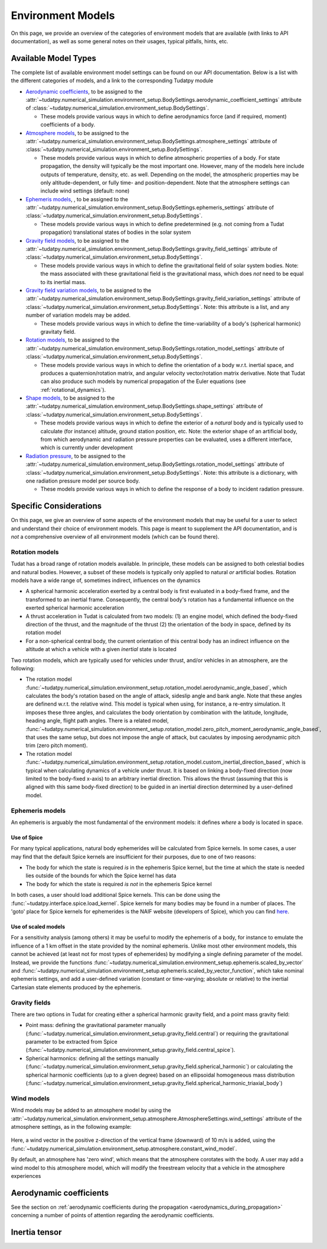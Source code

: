 
.. _environment_model_overview:

==================
Environment Models
==================

On this page, we provide an overview of the categories of environment models that are available (with links to API documentation), as well as some general notes on their usages, typical pitfalls, hints, etc.

.. _available_environment_models:

Available Model Types
=====================

The complete list of available environment model settings can be found on our API documentation. Below is a list with the different categories of models, and a link to the corresponding Tudatpy module

* `Aerodynamic coefficients <https://py.api.tudat.space/en/latest/aerodynamic_coefficients.html>`_, to be assigned to the :attr:`~tudatpy.numerical_simulation.environment_setup.BodySettings.aerodynamic_coefficient_settings` attribute of :class:`~tudatpy.numerical_simulation.environment_setup.BodySettings`. 
  
  * These models provide various ways in which to define aerodynamics force (and if required, moment) coefficients of a body. 
  
* `Atmosphere models <https://py.api.tudat.space/en/latest/atmosphere.html>`_, to be assigned to the :attr:`~tudatpy.numerical_simulation.environment_setup.BodySettings.atmosphere_settings` attribute of :class:`~tudatpy.numerical_simulation.environment_setup.BodySettings`.  
  
  * These models provide various ways in which to define atmospheric properties of a body. For state propagation, the density will typically be the most important one. However, many of the models here include outputs of temperature, density, etc. as well. Depending on the model, the atmospheric properties may be only altitude-dependent, or fully time- and position-dependent. Note that the atmosphere settings can include wind settings (default: none)
  
* `Ephemeris models <https://py.api.tudat.space/en/latest/ephemeris.html>`_, , to be assigned to the :attr:`~tudatpy.numerical_simulation.environment_setup.BodySettings.ephemeris_settings` attribute of :class:`~tudatpy.numerical_simulation.environment_setup.BodySettings`.  
  
  * These models provide various ways in which to define predetermined (e.g. not coming from a Tudat propagation) translational states of bodies in the solar system
  
* `Gravity field models <https://py.api.tudat.space/en/latest/gravity_field.html>`_, to be assigned to the :attr:`~tudatpy.numerical_simulation.environment_setup.BodySettings.gravity_field_settings` attribute of :class:`~tudatpy.numerical_simulation.environment_setup.BodySettings`.  

  * These models provide various ways in which to define the gravitational field of solar system bodies. Note: the mass associated with these gravitational field is the gravitational mass, which does *not* need to be equal to its inertial mass.
  
* `Gravity field variation models <https://py.api.tudat.space/en/latest/gravity_field_variation.html>`_, to be assigned to the :attr:`~tudatpy.numerical_simulation.environment_setup.BodySettings.gravity_field_variation_settings` attribute of :class:`~tudatpy.numerical_simulation.environment_setup.BodySettings`. Note: this attribute is a list, and any number of variation models may be added.  

  * These models provide various ways in which to define the time-variability of a body's (spherical harmonic) gravitaty field.
  
* `Rotation models <https://py.api.tudat.space/en/latest/rotation_model.html>`_, to be assigned to the :attr:`~tudatpy.numerical_simulation.environment_setup.BodySettings.rotation_model_settings` attribute of :class:`~tudatpy.numerical_simulation.environment_setup.BodySettings`. 

  * These models provide various ways in which to define the orientation of a body w.r.t. inertial space, and produces a quaternion/rotation matrix, and angular velocity vector/rotation matrix derivative. Note that Tudat can also produce such models by numerical propagation of the Euler equations (see :ref:`rotational_dynamics`).
  
* `Shape models <https://py.api.tudat.space/en/latest/shape.html>`_, to be assigned to the :attr:`~tudatpy.numerical_simulation.environment_setup.BodySettings.shape_settings` attribute of :class:`~tudatpy.numerical_simulation.environment_setup.BodySettings`. 

  * These models provide various ways in which to define the exterior of a *natural* body and is typically used to calculate (for instance) altitude, ground station position, etc. Note: the exterior shape of an artificial body, from which aerodynamic and radiation pressure properties can be evaluated, uses a different interface, which is currently under development

* `Radiation pressure <https://py.api.tudat.space/en/latest/radiation_pressure.html>`_, to be assigned to the :attr:`~tudatpy.numerical_simulation.environment_setup.BodySettings.rotation_model_settings` attribute of :class:`~tudatpy.numerical_simulation.environment_setup.BodySettings`. Note: this attribute is a dictionary, with one radiation pressure model per source body. 

  * These models provide various ways in which to define the response of a body to incident radation pressure.

.. _specific_environment_considerations:


Specific Considerations
=======================

On this page, we give an overview of some aspects of the environment models that may be useful for a user to select and understand their choice of environment models.
This page is meant to supplement the API documentation, and is *not* a comprehensive overview of all environment models (which can be found there). 

Rotation models
---------------

Tudat has a broad range of rotation models available. In principle, these models can be assigned to both celestial bodies and natural bodies. 
However, a subset of these models is typically only applied to natural *or* artificial bodies. Rotation models have a wide range of, sometimes indirect, influences on the dynamics

* A spherical harmonic acceleration exerted by a central body is first evaluated in a body-fixed frame, and the transformed to an inertial frame. Consequently, the central body's rotation has a fundamental influence on the exerted spherical harmonic acceleration
* A thrust acceleration in Tudat is calculated from two models: (1) an engine model, which defined the body-fixed direction of the thrust, and the magnitude of the thrust (2) the orientation of the body in space, defined by its rotation model
* For a non-spherical central body, the current orientation of this central body has an indirect influence on the altitude at which a vehicle with a given *inertial* state is located

Two rotation models, which are typically used for vehicles under thrust, and/or vehicles in an atmosphere, are the following:

* The rotation model :func:`~tudatpy.numerical_simulation.environment_setup.rotation_model.aerodynamic_angle_based`, which calculates the body's rotation based on the angle of attack, sideslip angle and bank angle. Note that these angles are definend w.r.t. the relative wind. This model is typical when using, for instance, a re-entry simulation. It imposes these three angles, and calculates the body orientation by combination with the latitude, longitude, heading angle, flight path angles. There is a related model, :func:`~tudatpy.numerical_simulation.environment_setup.rotation_model.zero_pitch_moment_aerodynamic_angle_based`, that uses the same setup, but does not impose the angle of attack, but caculates by imposing aerodynamic pitch trim (zero pitch moment).
* The rotation model :func:`~tudatpy.numerical_simulation.environment_setup.rotation_model.custom_inertial_direction_based`, which is typical when calculating dynamics of a vehicle under thrust. It is based on linking a body-fixed  direction (now limited to the body-fixed x-axis) to an arbitrary inertial direction. This allows the thrust (assuming that this is aligned with this same body-fixed direction) to be guided in an inertial direction determined by a user-defined model. 

Ephemeris models
----------------

An ephemeris is arguably the most fundamental of the environment models: it defines *where* a body is located in space. 

Use of Spice
~~~~~~~~~~~~

For many typical applications, natural body ephemerides will be calculated from Spice kernels. In some cases, a user may find that the default Spice kernels are insufficient for their purposes, due to one of two reasons:

* The body for which the state is required *is* in the ephemeris Spice kernel, but the time at which the state is needed lies outside of the bounds for which the Spice kernel has data
* The body for which the state is required *is not* in the ephemeris Spice kernel

In both cases, a user should load additional Spice kernels. This can be done using the :func:`~tudatpy.interface.spice.load_kernel`. Spice kernels for many bodies may be found in a number of places. The 'goto' place for Spice kernels for ephemerides is the NAIF website (developers of Spice), which you can find `here <https://naif.jpl.nasa.gov/pub/naif/generic_kernels/spk/>`_.

Use of scaled models
~~~~~~~~~~~~~~~~~~~~

For a sensitivity analysis (among others) it may be useful to modify the ephemeris of a body, for instance to emulate the influence of a 1 km offset in the state provided by the nominal ephemeris. Unlike most other environment models, this cannot be achieved (at least not for most types of ephemerides) by modifying a single defining parameter of the model. Instead, we provide the functions 
:func:`~tudatpy.numerical_simulation.environment_setup.ephemeris.scaled_by_vector` and :func:`~tudatpy.numerical_simulation.environment_setup.ephemeris.scaled_by_vector_function`, which take nominal ephemeris settings, and add a user-defined variation (constant or time-varying; absolute or relative) to the inertial Cartesian state elements produced by the ephemeris.


Gravity fields
--------------

There are two options in Tudat for creating either a spherical harmonic gravity field, and a point mass gravity field:

* Point mass: defining the gravitational parameter manually (:func:`~tudatpy.numerical_simulation.environment_setup.gravity_field.central`) or requiring the gravitational parameter to be extracted from Spice (:func:`~tudatpy.numerical_simulation.environment_setup.gravity_field.central_spice`).
* Spherical harmonics: defining all the settings manually (:func:`~tudatpy.numerical_simulation.environment_setup.gravity_field.spherical_harmonic`) or calculating the spherical harmonic coefficients (up to a given degree) based on an ellipsoidal homogeneous mass distribution (:func:`~tudatpy.numerical_simulation.environment_setup.gravity_field.spherical_harmonic_triaxial_body`)

Wind models
-----------

Wind models may be added to an atmosphere model by using the :attr:`~tudatpy.numerical_simulation.environment_setup.atmosphere.AtmosphereSettings.wind_settings` attribute of the atmosphere settings, as in the following example:

    .. tabs::

         .. tab:: Python

          .. literalinclude:: /_src_snippets/simulation/environment_setup/adding_wind.py
             :language: python

Here, a wind vector in the positive z-direction of the vertical frame (downward) of 10 m/s is added, using the :func:`~tudatpy.numerical_simulation.environment_setup.atmosphere.constant_wind_model`.
            
By default, an atmosphere has 'zero wind', which means that the atmosphere corotates with the body. A user may add a wind model to this atmosphere model, which will modify the freestream velocity that a vehicle in the atmosphere experiences

Aerodynamic coefficients
========================

See the section on :ref:`aerodynamic coefficients during the propagation <aerodynamics_during_propagation>` concerning a number of points of attention regarding the aerodynamic coefficients.

Inertia tensor
==============  




